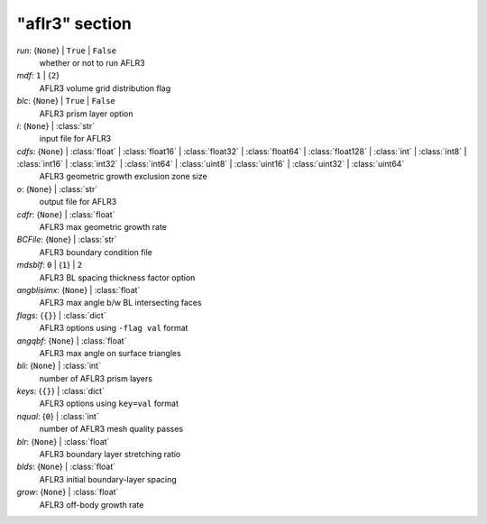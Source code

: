 ---------------
"aflr3" section
---------------

*run*: {``None``} | ``True`` | ``False``
    whether or not to run AFLR3
*mdf*: ``1`` | {``2``}
    AFLR3 volume grid distribution flag
*blc*: {``None``} | ``True`` | ``False``
    AFLR3 prism layer option
*i*: {``None``} | :class:`str`
    input file for AFLR3
*cdfs*: {``None``} | :class:`float` | :class:`float16` | :class:`float32` | :class:`float64` | :class:`float128` | :class:`int` | :class:`int8` | :class:`int16` | :class:`int32` | :class:`int64` | :class:`uint8` | :class:`uint16` | :class:`uint32` | :class:`uint64`
    AFLR3 geometric growth exclusion zone size
*o*: {``None``} | :class:`str`
    output file for AFLR3
*cdfr*: {``None``} | :class:`float`
    AFLR3 max geometric growth rate
*BCFile*: {``None``} | :class:`str`
    AFLR3 boundary condition file
*mdsblf*: ``0`` | {``1``} | ``2``
    AFLR3 BL spacing thickness factor option
*angblisimx*: {``None``} | :class:`float`
    AFLR3 max angle b/w BL intersecting faces
*flags*: {``{}``} | :class:`dict`
    AFLR3 options using ``-flag val`` format
*angqbf*: {``None``} | :class:`float`
    AFLR3 max angle on surface triangles
*bli*: {``None``} | :class:`int`
    number of AFLR3 prism layers
*keys*: {``{}``} | :class:`dict`
    AFLR3 options using ``key=val`` format
*nqual*: {``0``} | :class:`int`
    number of AFLR3 mesh quality passes
*blr*: {``None``} | :class:`float`
    AFLR3 boundary layer stretching ratio
*blds*: {``None``} | :class:`float`
    AFLR3 initial boundary-layer spacing
*grow*: {``None``} | :class:`float`
    AFLR3 off-body growth rate

